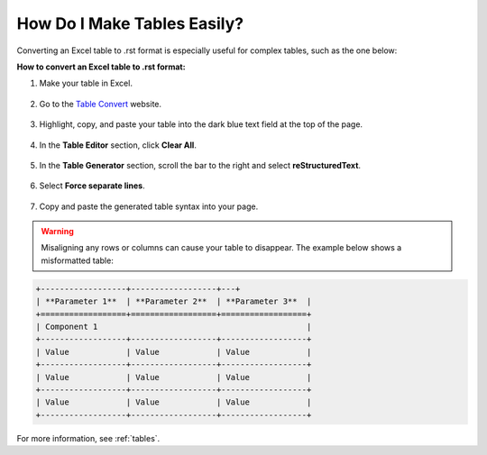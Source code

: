 .. _using_a_table_generator:

***********************
How Do I Make Tables Easily?
***********************
Converting an Excel table to .rst format is especially useful for complex tables, such as the one below:

**How to convert an Excel table to .rst format:**

1. Make your table in Excel.

    ::

2. Go to the `Table Convert <https://tableconvert.com/excel-to-restructuredtext>`_ website.

    ::

3. Highlight, copy, and paste your table into the dark blue text field at the top of the page.

    ::

4. In the **Table Editor** section, click **Clear All**.

    ::

5. In the **Table Generator** section, scroll the bar to the right and select **reStructuredText**.

    ::

6. Select **Force separate lines**.

    ::

7. Copy and paste the generated table syntax into your page.

.. warning:: Misaligning any rows or columns can cause your table to disappear. The example below shows a misformatted table:

.. code-block:: console

   +------------------+------------------+---+
   | **Parameter 1**  | **Parameter 2**  | **Parameter 3**  |
   +==================+==================+==================+
   | Component 1                                            |
   +------------------+------------------+------------------+
   | Value            | Value            | Value            |
   +------------------+------------------+------------------+
   | Value            | Value            | Value            |
   +------------------+------------------+------------------+
   | Value            | Value            | Value            |
   +------------------+------------------+------------------+

For more information, see :ref:`tables`.